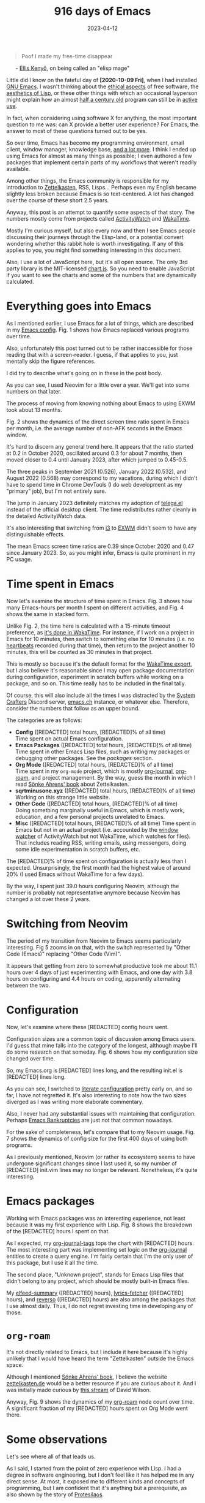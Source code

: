 #+HUGO_SECTION: posts
#+HUGO_BASE_DIR: ../
#+TITLE: 916 days of Emacs
#+DATE: 2023-04-12
#+HUGO_TAGS: emacs
#+HUGO_DRAFT: true
#+HUGO_CUSTOM_FRONT_MATTER: :scripts '("/js/chart.js" "/js/chartjs-adapter-date-fns.bundle.min.js" "/js/chartjs-plugin-datalabels.js" "/js/2023-04-13-emacs.js")

#+begin_export html
<style>
  .quote-title {
    margin-left: 24px;
  }
</style>
#+end_export

#+MACRO: num @@html:<span data-num=$1>[REDACTED]</span>@@

#+begin_quote
Poof I made my free-time disappear
#+end_quote

@@html:<p class="quote-title">- <a href="https://elken.dev">Ellis Kenyő</a>, on being called an "elisp mage"@@

Little did I know on the fateful day of *[2020-10-09 Fri]*, when I had installed [[https://www.gnu.org/software/emacs/][GNU Emacs]]. I wasn't thinking about the [[https://www.gnu.org/philosophy/philosophy.html][ethical aspects]] of free software, the [[https://www.webofstories.com/play/marvin.minsky/44][aesthetics of Lisp]], or these other things with which an occasional layperson might explain how an almost [[https://www.jwz.org/doc/emacs-timeline.html][half a century old]] program can still be in [[https://emacsconf.org/2022/talks/survey/][active use]].

In fact, when considering using software X for anything, the most important question to me was: can X provide a better user experience? For Emacs, the answer to most of these questions turned out to be yes.

So over time, Emacs has become my programming environment, email client, window manager, knowledge base, [[https://sqrtminusone.xyz/configs/emacs/][and a lot more]]. I think I ended up using Emacs for almost as many things as possible; I even authored a few packages that implement certain parts of my workflows that weren't readily available.

Among other things, the Emacs community is responsible for my introduction to [[https://zettelkasten.de/][Zettelkasten]], RSS, Lisps... Perhaps even my English became slightly less broken because Emacs is so text-centered. A lot has changed over the course of these short 2.5 years.

Anyway, this post is an attempt to quantify some aspects of that story. The numbers mostly come from projects called [[https://activitywatch.net/][ActivityWatch]] and [[https://wakatime.com/][WakaTime]].

Mostly I'm curious myself, but also every now and then I see Emacs people discussing their journeys through the Elisp-land, or a potential convert wondering whether this rabbit hole is worth investigating. If any of this applies to you, you might find something interesting in this document.

#+begin_export html
<noscript>
Also, I use a lot of JavaScript here, but it's all open source. The only 3rd party library is the MIT-licensed <a href="https://www.chartjs.org/">chart.js</a>. So you need to enable JavaScript if you want to see the charts and some of the numbers that are dynamically calculated.
</noscript>
#+end_export

* Everything goes into Emacs
As I mentioned earlier, I use Emacs for a lot of things, which are described in my [[https://sqrtminusone.xyz/configs/emacs/#introduction][Emacs config]]. Fig. 1 shows how Emacs replaced various programs over time.

#+begin_export html
<canvas id="chart-emacs-history">
  <p>Also, unfortunately this post turned out to be rather inaccessible for those reading that with a screen-reader. I guess, if that applies to you, just mentally skip the figure references.</p>

  <p>I did try to describe what's going on in these in the post body.</p>
</canvas>
#+end_export

As you can see, I used Neovim for a little over a year. We'll get into some numbers on that later.

The process of moving from knowing nothing about Emacs to using EXWM took about 13 months.

Fig. 2 shows the dynamics of the direct screen time ratio spent in Emacs per month, i.e. the average number of non-AFK seconds in the Emacs window.

#+begin_export html
<canvas id="chart-emacs-screen-time"></canvas>
#+end_export

It's hard to discern any general trend here. It appears that the ratio started at 0.2 in October 2020, oscillated around 0.3 for about 7 months, then moved closer to 0.4 until January 2023, after which jumped to 0.45-0.5.

The three peaks in September 2021 (0.526), January 2022 (0.532), and August 2022 (0.568) may correspond to my vacations, during which I didn't have to spend time in Chrome DevTools (I do web development as my "primary" job), but I'm not entirely sure.

The jump in January 2023 definitely matches my adoption of [[https://github.com/zevlg/telega.el][telega.el]] instead of the official desktop client. The time redistributes rather cleanly in the detailed ActivityWatch data.

It's also interesting that switching from [[https://i3wm.org/][i3]] to [[https://github.com/ch11ng/exwm][EXWM]] didn't seem to have any distinguishable effects.

The mean Emacs screen time ratios are 0.39 since October 2020 and 0.47 since January 2023. So, as you might infer, Emacs is quite prominent in my PC usage.

* Time spent in Emacs
Now let's examine the structure of time spent in Emacs. Fig. 3 shows how many Emacs-hours per month I spent on different activities, and Fig. 4 shows the same in stacked form.

Unlike Fig. 2, the time here is calculated with a 15-minute timeout preference, as [[https://wakatime.com/faq#timeout][it's done in WakaTime]]. For instance, if I work on a project in Emacs for 10 minutes, then switch to something else for 10 minutes (i.e. no [[https://wakatime.com/developers/#heartbeats][heartbeats]] recorded during that time), then return to the project another 10 minutes, this will be counted as 30 minutes in that project.

This is mostly so because it's the default format for the [[https://wakatime.com/faq#exporting][WakaTime export]], but I also believe it's reasonable since I may open package documentation during configuration, experiment in scratch buffers while working on a package, and so on. This time really has to be included in the final tally.

Of course, this will also include all the times I was distracted by the [[https://wiki.systemcrafters.net/community/chat-with-us/][System Crafters]] Discord server, [[https://emacs.ch/][emacs.ch]] instance, or whatever else. Therefore, consider the numbers that follow as an upper bound.

#+begin_export html
<canvas id="chart-emacs-time"></canvas>
#+end_export

#+begin_export html
<canvas id="chart-emacs-time-stacked"></canvas>
#+end_export

The categories are as follows:

- *Config* ({{{num("config_hours_total")}}} total hours, {{{num("config_hours_percent")}}}% of all time)\\
  Time spent on actual Emacs configuration.
- *Emacs Packages* ({{{num("package_hours_total")}}} total hours, {{{num("package_hours_percent")}}}% of all time)\\
  Time spent in other Emacs Lisp files, such as writing my packages or debugging other packages. See the [[*Emacs packages][packages]] section.
- *Org Mode* ({{{num("orgmode_hours_total")}}} total hours, {{{num("orgmode_hours_percent")}}}% of all time)\\
  Time spent in my =org-mode= project, which is mostly [[https://github.com/bastibe/org-journal][org-journal]], [[https://www.orgroam.com/][org-roam]], and project management. By the way, guess the month in which I read [[https://www.soenkeahrens.de/en/takesmartnotes][Sönke Ahrens' book]] about Zettelkasten.
- *sqrtminusone.xyz* ({{{num("sqrt_hours_total")}}} total hours, {{{num("sqrt_hours_percent")}}}% of all time)\\
  Working on this strange little website.
- *Other Code* ({{{num("other_code_hours_total")}}} total hours, {{{num("other_code_hours_percent")}}}% of all time)\\
  Doing something marginally useful in Emacs, which is mostly work, education, and a few personal projects unrelated to Emacs.
- *Misc* ({{{num("misc_hours_total")}}} total hours, {{{num("misc_hours_percent")}}}% of all time)
  Time spent in Emacs but not in an actual project (i.e. accounted by the [[https://github.com/ActivityWatch/aw-watcher-window][window watcher]] of ActivityWatch but not WakaTime, which watches for files). That includes reading RSS, writing emails, using messengers, doing some idle experimentation in scratch buffers, etc.

The {{{num("config_hours_percent")}}}% of time spent on configuration is actually less than I expected. Unsurprisingly, the first month had the highest value of around 20% (I used Emacs without WakaTime for a few days).

By the way, I spent just 39.0 hours configuring Neovim, although the number is probably not representative anymore because Neovim has changed a lot over these 2 years.

* Switching from Neovim
The period of my transition from Neovim to Emacs seems particularly interesting. Fig 5 zooms in on that, with the switch represented by "Other Code (Emacs)" replacing "Other Code (Vim)".

#+begin_export html
<canvas id="chart-emacs-vim-switch"></canvas>
#+end_export

It appears that getting from zero to somewhat productive took me about 11.1 hours over 4 days of just experimenting with Emacs, and one day with 3.8 hours on configuring and 4.4 hours on coding, apparently alternating between the two.

* Configuration
Now, let's examine where these {{{num("config_hours_total")}}} config hours went.

Configuration sizes are a common topic of discussion among Emacs users. I'd guess that mine falls into the category of the longest, although maybe I'll do some research on that someday. Fig. 6 shows how my configuration size changed over time.

#+begin_export html
<canvas id="chart-emacs-config-size"></canvas>
#+end_export

So, my Emacs.org is {{{num("emacs_org_length")}}} lines long, and the resulting init.el is {{{num("init_el_length")}}} lines long.

As you can see, I switched to [[https://leanpub.com/lit-config][literate configuration]] pretty early on, and so far, I have not regretted it. It's also interesting to note how the two sizes diverged as I was writing more elaborate commentary.

Also, I never had any substantial issues with maintaining that configuration. Perhaps [[https://www.emacswiki.org/emacs/DotEmacsBankruptcy][Emacs Bankruptcies]] are just not that common nowadays.

For the sake of completeness, let's compare that to my Neovim usage. Fig. 7 shows the dynamics of config size for the first 400 days of using both programs.

#+begin_export html
<canvas id="chart-emacs-vim-config-size"></canvas>
#+end_export

As I previously mentioned, Neovim (or rather its ecosystem) seems to have undergone significant changes since I last used it, so my number of {{{num("init_vim_length")}}} init.vim lines may no longer be relevant. Nonetheless, it's quite interesting.

* Emacs packages
Working with Emacs packages was an interesting experience, not least because it was my first experience with Lisp. Fig. 8 shows the breakdown of the {{{num("package_hours_total")}}} hours I spent on that.

#+begin_export html
<canvas id="chart-emacs-packages"></canvas>
#+end_export

As I expected, my [[https://github.com/SqrtMinusOne/org-journal-tags][org-journal-tags]] tops the chart with {{{num("org-journal-tags_total")}}} hours. The most interesting part was implementing set logic on the [[https://github.com/bastibe/org-journal][org-journal]] entities to create a query engine. I'm fairly certain that I'm the only user of this package, but I use it all the time.

The second place, "Unknown project", stands for Emacs Lisp files that didn't belong to any project, which should be mostly built-in Emacs files.

My [[https://github.com/SqrtMinusOne/elfeed-summary][elfeed-summary]] ({{{num("elfeed-summary_total")}}} hours), [[https://github.com/SqrtMinusOne/lyrics-fetcher.el][lyrics-fetcher]] ({{{num("lyrics-fetcher_total")}}} hours), and [[https://github.com/SqrtMinusOne/reverso.el][reverso]] ({{{num("reverso_total")}}} hours) are also among the packages that I use almost daily. Thus, I do not regret investing time in developing any of those.

* =org-roam=
It's not directly related to Emacs, but I include it here because it's highly unlikely that I would have heard the term "Zettelkasten" outside the Emacs space.

Although I mentioned [[https://www.soenkeahrens.de/en/takesmartnotes][Sönke Ahrens' book]], I believe the website [[https://zettelkasten.de/posts/overview/][zettelkasten.de]] would be a better resource if you are curious about it. And I was initially made curious by [[https://www.youtube.com/watch?v=-TpWahIzueg][this stream]] of David Wilson.

Anyway, Fig. 9 shows the dynamics of my [[https://github.com/org-roam/org-roam][org-roam]] node count over time. A significant fraction of my {{{num("orgmode_hours_total")}}} hours spent on Org Mode went there.

#+begin_export html
<canvas id="chart-roam-nodes"></canvas>
#+end_export

* Some observations
Let's see where all of that leads us.

As I said, I started from the point of zero experience with Lisp. I had a degree in software engineering, but I don't feel like it has helped me in any direct sense. At most, it exposed me to different kinds and concepts of programming, but I am confident that it's anything but a prerequisite, as also shown by the story of [[https://protesilaos.com/][Protesilaos]].

The number of {{{num("config_hours_total")}}} total hours of configuration may seem huge, but I don't think it's that much over 2.5 years and in comparison to the alternatives. For instance, it would take 6th place from the top if placed among my job projects. Also, my [[https://antennapod.org/][AntennaPod]] shows 196.9 hours of podcasts played since December 2021, and some of my friends report having spent thousands of hours on video games.

And keep in mind that I use Emacs almost as extensively as it gets. You might as well spend much less time figuring it out for a more minimal use case. So, at least in my view, this weighs against describing Emacs usage in terms of sunk cost fallacy.

However, my story is consistent with the perception of a [[https://stackoverflow.com/questions/10942008/what-does-emacs-learning-curve-actually-look-like][steep learning curve]] in the Emacs community. 19.3 hours over 5 days to get started is definitely a lot.

So, my final opinion is that it was worth it, and would have been worth it even if it went half as good, at least inasmuch as it's possible to compare slices of personal experience against actually unknown counterfactuals.
